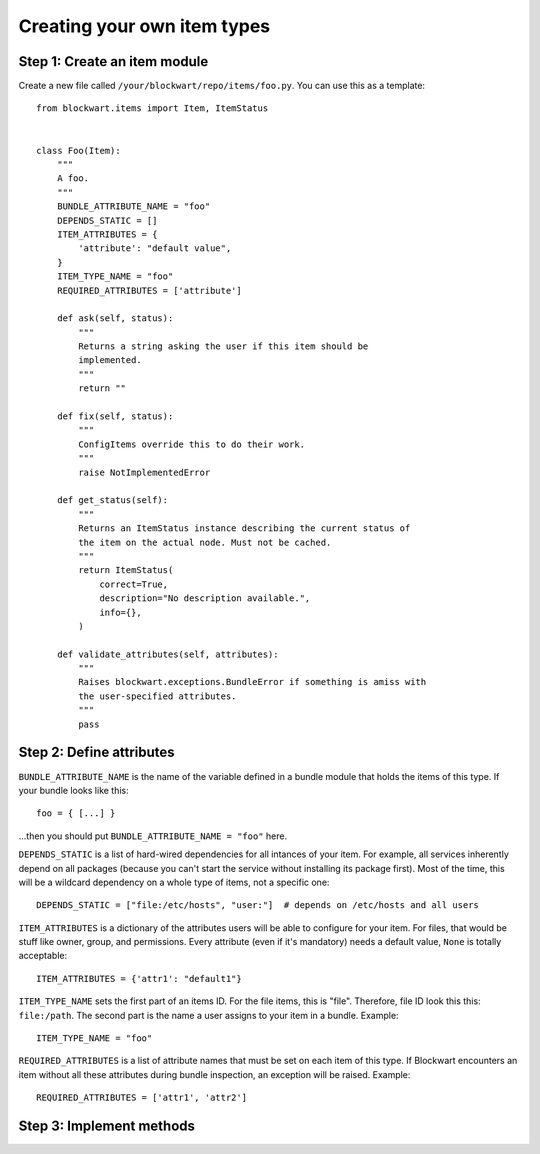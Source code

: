 .. _dev_item:

============================
Creating your own item types
============================

Step 1: Create an item module
-----------------------------

Create a new file called ``/your/blockwart/repo/items/foo.py``. You can use this as a template::

    from blockwart.items import Item, ItemStatus


    class Foo(Item):
        """
        A foo.
        """
        BUNDLE_ATTRIBUTE_NAME = "foo"
        DEPENDS_STATIC = []
        ITEM_ATTRIBUTES = {
            'attribute': "default value",
        }
        ITEM_TYPE_NAME = "foo"
        REQUIRED_ATTRIBUTES = ['attribute']

        def ask(self, status):
            """
            Returns a string asking the user if this item should be
            implemented.
            """
            return ""

        def fix(self, status):
            """
            ConfigItems override this to do their work.
            """
            raise NotImplementedError

        def get_status(self):
            """
            Returns an ItemStatus instance describing the current status of
            the item on the actual node. Must not be cached.
            """
            return ItemStatus(
                correct=True,
                description="No description available.",
                info={},
            )

        def validate_attributes(self, attributes):
            """
            Raises blockwart.exceptions.BundleError if something is amiss with
            the user-specified attributes.
            """
            pass



Step 2: Define attributes
-------------------------

``BUNDLE_ATTRIBUTE_NAME`` is the name of the variable defined in a bundle module that holds the items of this type. If your bundle looks like this::

   foo = { [...] }

...then you should put ``BUNDLE_ATTRIBUTE_NAME = "foo"`` here.


``DEPENDS_STATIC`` is a list of hard-wired dependencies for all intances of your item. For example, all services inherently depend on all packages (because you can't start the service without installing its package first). Most of the time, this will be a wildcard dependency on a whole type of items, not a specific one::

    DEPENDS_STATIC = ["file:/etc/hosts", "user:"]  # depends on /etc/hosts and all users


``ITEM_ATTRIBUTES`` is a dictionary of the attributes users will be able to configure for your item. For files, that would be stuff like owner, group, and permissions. Every attribute (even if it's mandatory) needs a default value, ``None`` is totally acceptable::

    ITEM_ATTRIBUTES = {'attr1': "default1"}


``ITEM_TYPE_NAME`` sets the first part of an items ID. For the file items, this is "file". Therefore, file ID look this this: ``file:/path``. The second part is the name a user assigns to your item in a bundle. Example::

    ITEM_TYPE_NAME = "foo"


``REQUIRED_ATTRIBUTES`` is a list of attribute names that must be set on each item of this type. If Blockwart encounters an item without all these attributes during bundle inspection, an exception will be raised. Example::

    REQUIRED_ATTRIBUTES = ['attr1', 'attr2']


Step 3: Implement methods
-------------------------
